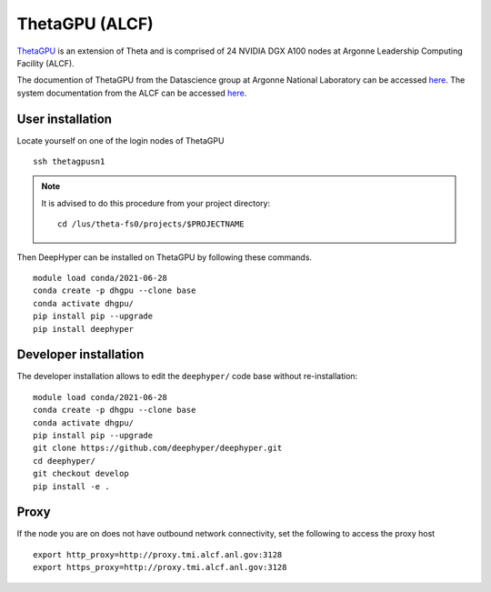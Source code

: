 ThetaGPU (ALCF)
***************

`ThetaGPU <theta healing>`_  is an extension of Theta and is comprised of 24 NVIDIA DGX A100 nodes at Argonne Leadership Computing Facility (ALCF).

The documention of ThetaGPU from the Datascience group at Argonne National Laboratory can be accessed `here <https://argonne-lcf.github.io/ThetaGPU-Docs/>`_. The system documentation from the ALCF can be accessed `here <https://www.alcf.anl.gov/support-center/theta-gpu-nodes/getting-started-thetagpu>`_.


.. _thetagpu-user-installation:

User installation
=================

Locate yourself on one of the login nodes of ThetaGPU

::

    ssh thetagpusn1

.. note::
    It is advised to do this procedure from your project directory::

        cd /lus/theta-fs0/projects/$PROJECTNAME

Then DeepHyper can be installed on ThetaGPU by following these commands.

::

    module load conda/2021-06-28
    conda create -p dhgpu --clone base
    conda activate dhgpu/
    pip install pip --upgrade
    pip install deephyper


Developer installation
======================

The developer installation allows to edit the ``deephyper/`` code base without re-installation:

::

    module load conda/2021-06-28
    conda create -p dhgpu --clone base
    conda activate dhgpu/
    pip install pip --upgrade
    git clone https://github.com/deephyper/deephyper.git
    cd deephyper/
    git checkout develop
    pip install -e .


Proxy
=====

If the node you are on does not have outbound network connectivity, set the following to access the proxy host

::

    export http_proxy=http://proxy.tmi.alcf.anl.gov:3128
    export https_proxy=http://proxy.tmi.alcf.anl.gov:3128
